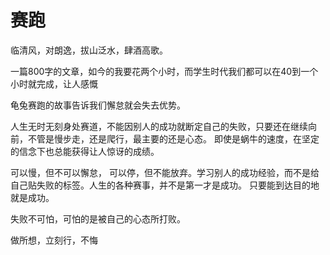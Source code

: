 * 赛跑

临清风，对朗逸，拔山泛水，肆酒高歌。

一篇800字的文章，如今的我要花两个小时，而学生时代我们都可以在40到一个小时就完成，让人感慨

龟兔赛跑的故事告诉我们懈怠就会失去优势。

人生无时无刻身处赛道，不能因别人的成功就断定自己的失败，只要还在继续向前，不管是慢步走，还是爬行，最主要的还是心态。
即使是蜗牛的速度，在坚定的信念下也总能获得让人惊讶的成绩。

可以慢，但不可以懈怠， 可以停，但不能放弃。学习别人的成功经验，而不是给自己贴失败的标签。人生的各种赛事，并不是第一才是成功。
只要能到达目的地就是成功。

失败不可怕，可怕的是被自己的心态所打败。

做所想，立刻行，不悔
